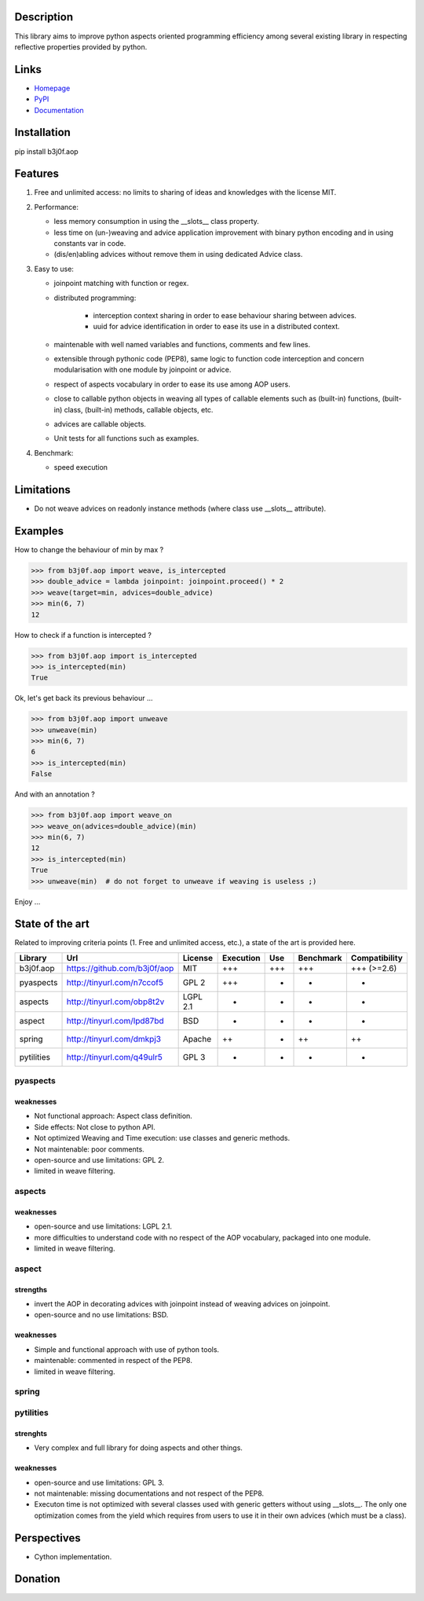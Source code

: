 Description
-----------

This library aims to improve python aspects oriented programming efficiency among several existing library in respecting reflective properties provided by python.

.. image:: https://pypip.in/license/b3j0f.aop/badge.svg
   :target: https://pypi.python.org/pypi/b3j0f.aop/
   :alt: License

.. image:: https://pypip.in/status/b3j0f.aop/badge.svg
   :target: https://pypi.python.org/pypi/b3j0f.aop/
   :alt: Development Status

.. image:: https://pypip.in/version/b3j0f.aop/badge.svg?text=version
   :target: https://pypi.python.org/pypi/b3j0f.aop/
   :alt: Latest release

.. image:: https://pypip.in/py_versions/b3j0f.aop/badge.svg
   :target: https://pypi.python.org/pypi/b3j0f.aop/
   :alt: Supported Python versions

.. image:: https://pypip.in/implementation/b3j0f.aop/badge.svg
   :target: https://pypi.python.org/pypi/b3j0f.aop/
   :alt: Supported Python implementations

.. image:: https://pypip.in/format/b3j0f.aop/badge.svg
   :target: https://pypi.python.org/pypi/b3j0f.aop/
   :alt: Download format

.. image:: https://travis-ci.org/b3j0f/aop.svg?branch=master
   :target: https://travis-ci.org/b3j0f/aop
   :alt: Build status

.. image:: https://coveralls.io/repos/b3j0f/aop/badge.png
   :target: https://coveralls.io/r/b3j0f/aop
   :alt: Code test coverage

.. image:: https://pypip.in/download/b3j0f.aop/badge.svg?period=month
   :target: https://pypi.python.org/pypi/b3j0f.aop/
   :alt: Downloads

Links
-----

- `Homepage`_
- `PyPI`_
- `Documentation`_

Installation
------------

pip install b3j0f.aop

Features
--------

1. Free and unlimited access: no limits to sharing of ideas and knowledges with the license MIT.

2. Performance:

   - less memory consumption in using the __slots__ class property.
   - less time on (un-)weaving and advice application improvement with binary python encoding and in using constants var in code.
   - (dis/en)abling advices without remove them in using dedicated Advice class.

3. Easy to use:

   - joinpoint matching with function or regex.
   - distributed programming:

      + interception context sharing in order to ease behaviour sharing between advices.
      + uuid for advice identification in order to ease its use in a distributed context.

   - maintenable with well named variables and functions, comments and few lines.
   - extensible through pythonic code (PEP8), same logic to function code interception and concern modularisation with one module by joinpoint or advice.
   - respect of aspects vocabulary in order to ease its use among AOP users.
   - close to callable python objects in weaving all types of callable elements such as (built-in) functions, (built-in) class, (built-in) methods, callable objects, etc.
   - advices are callable objects.
   - Unit tests for all functions such as examples.

4. Benchmark:

   - speed execution

Limitations
-----------

- Do not weave advices on readonly instance methods (where class use __slots__ attribute).

Examples
--------

How to change the behaviour of min by max ?

>>> from b3j0f.aop import weave, is_intercepted
>>> double_advice = lambda joinpoint: joinpoint.proceed() * 2
>>> weave(target=min, advices=double_advice)
>>> min(6, 7)
12

How to check if a function is intercepted ?

>>> from b3j0f.aop import is_intercepted
>>> is_intercepted(min)
True

Ok, let's get back its previous behaviour ...

>>> from b3j0f.aop import unweave
>>> unweave(min)
>>> min(6, 7)
6
>>> is_intercepted(min)
False

And with an annotation ?

>>> from b3j0f.aop import weave_on
>>> weave_on(advices=double_advice)(min)
>>> min(6, 7)
12
>>> is_intercepted(min)
True
>>> unweave(min)  # do not forget to unweave if weaving is useless ;)

Enjoy ...

State of the art
----------------

Related to improving criteria points (1. Free and unlimited access, etc.), a state of the art is provided here.

+------------+------------------------------+----------+-----------+-----+-----------+---------------+
| Library    | Url                          | License  | Execution | Use | Benchmark | Compatibility |
+============+==============================+==========+===========+=====+===========+===============+
| b3j0f.aop  | https://github.com/b3j0f/aop | MIT      | +++       | +++ | +++       | +++ (>=2.6)   |
+------------+------------------------------+----------+-----------+-----+-----------+---------------+
| pyaspects  | http://tinyurl.com/n7ccof5   | GPL 2    | +++       | +   | +         | +             |
+------------+------------------------------+----------+-----------+-----+-----------+---------------+
| aspects    | http://tinyurl.com/obp8t2v   | LGPL 2.1 | +         | +   | +         | +             |
+------------+------------------------------+----------+-----------+-----+-----------+---------------+
| aspect     | http://tinyurl.com/lpd87bd   | BSD      | +         | -   | -         | +             |
+------------+------------------------------+----------+-----------+-----+-----------+---------------+
| spring     | http://tinyurl.com/dmkpj3    | Apache   | ++        | +   | ++        | ++            |
+------------+------------------------------+----------+-----------+-----+-----------+---------------+
| pytilities | http://tinyurl.com/q49ulr5   | GPL 3    | +         | +   | -         | +             |
+------------+------------------------------+----------+-----------+-----+-----------+---------------+

pyaspects
#########

weaknesses
>>>>>>>>>>

- Not functional approach: Aspect class definition.
- Side effects: Not close to python API.
- Not optimized Weaving and Time execution: use classes and generic methods.
- Not maintenable: poor comments.
- open-source and use limitations: GPL 2.
- limited in weave filtering.

aspects
#######

weaknesses
>>>>>>>>>>

- open-source and use limitations: LGPL 2.1.
- more difficulties to understand code with no respect of the AOP vocabulary, packaged into one module.
- limited in weave filtering.

aspect
######

strengths
>>>>>>>>>>>>

+ invert the AOP in decorating advices with joinpoint instead of weaving advices on joinpoint.
+ open-source and no use limitations: BSD.

weaknesses
>>>>>>>>>>

- Simple and functional approach with use of python tools.
- maintenable: commented in respect of the PEP8.
- limited in weave filtering.

spring
######

pytilities
##########

strenghts
>>>>>>>>>

+ Very complex and full library for doing aspects and other things.

weaknesses
>>>>>>>>>>

- open-source and use limitations: GPL 3.
- not maintenable: missing documentations and not respect of the PEP8.
- Executon time is not optimized with several classes used with generic getters without using __slots__. The only one optimization comes from the yield which requires from users to use it in their own advices (which must be a class).

Perspectives
------------

- Cython implementation.

Donation
--------

.. image:: https://cdn.rawgit.com/gratipay/gratipay-badge/2.3.0/dist/gratipay.png
   :target: https://gratipay.com/b3j0f/
   :alt: I'm grateful for gifts, but don't have a specific funding goal.

.. _Homepage: https://github.com/b3j0f/aop
.. _Documentation: http://pythonhosted.org/b3j0f.aop
.. _PyPI: https://pypi.python.org/pypi/b3j0f.aop/
